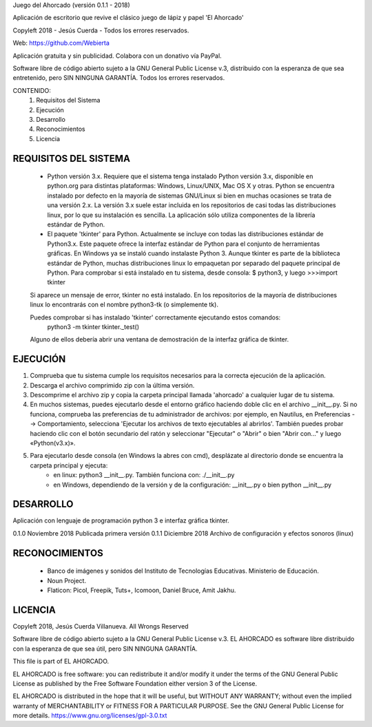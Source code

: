 Juego del Ahorcado (versión 0.1.1 - 2018)

Aplicación de escritorio que revive el clásico juego de lápiz y papel 'El Ahorcado'

Copyleft 2018 - Jesús Cuerda - Todos los errores reservados.

Web: https://github.com/Webierta

Aplicación gratuita y sin publicidad. Colabora con un donativo vía PayPal.

Software libre de código abierto sujeto a la GNU General Public License v.3, distribuido con la esperanza de que sea entretenido, pero SIN NINGUNA GARANTÍA. Todos los errores reservados.

CONTENIDO:
    1. Requisitos del Sistema
    2. Ejecución
    3. Desarrollo
    4. Reconocimientos
    5. Licencia

REQUISITOS DEL SISTEMA
======================
    - Python versión 3.x. Requiere que el sistema tenga instalado Python versión 3.x, disponible en python.org para distintas plataformas: Windows, Linux/UNIX, Mac OS X y otras. Python se encuentra instalado por defecto en la mayoría de sistemas GNU/Linux si bien en muchas ocasiones se trata de una versión 2.x. La versión 3.x suele estar incluida en los repositorios de casi todas las distribuciones linux, por lo que su instalación es sencilla. La aplicación sólo utiliza componentes de la librería estándar de Python.

    - El paquete 'tkinter' para Python. Actualmente se incluye con todas las distribuciones estándar de Python3.x. Este paquete ofrece la interfaz estándar de Python para el conjunto de herramientas gráficas. En Windows ya se instaló cuando instalaste Python 3. Aunque tkinter es parte de la biblioteca estándar de Python, muchas distribuciones linux lo empaquetan por separado del paquete principal de Python. Para comprobar si está instalado en tu sistema, desde consola: $ python3, y luego >>>import tkinter

    Si aparece un mensaje de error, tkinter no está instalado. En los repositorios de la mayoría de distribuciones linux lo encontrarás con el nombre python3-tk (o simplemente tk).

    Puedes comprobar si has instalado 'tkinter' correctamente ejecutando estos comandos:
        python3 -m tkinter
        tkinter._test()

    Alguno de ellos debería abrir una ventana de demostración de la interfaz gráfica de tkinter.

EJECUCIÓN
=========
1. Comprueba que tu sistema cumple los requisitos necesarios para la correcta ejecución de la aplicación.
2. Descarga el archivo comprimido zip con la última versión.
3. Descomprime el archivo zip y copia la carpeta principal llamada 'ahorcado' a cualquier lugar de tu sistema.
4. En muchos sistemas, puedes ejecutarlo desde el entorno gráfico haciendo doble clic en el archivo __init__.py. Si no funciona, comprueba las preferencias de tu administrador de archivos: por ejemplo, en Nautilus, en Preferencias --> Comportamiento, selecciona 'Ejecutar los archivos de texto ejecutables al abrirlos'. También puedes probar haciendo clic con el botón secundario del ratón y seleccionar "Ejecutar" o "Abrir" o bien "Abrir con..." y luego «Python(v3.x)».
5. Para ejecutarlo desde consola (en Windows la abres con cmd), desplázate al directorio donde se encuentra la carpeta principal y ejecuta:
    - en linux: python3 __init__.py. También funciona con: ./__init__.py
    - en Windows, dependiendo de la versión y de la configuración: __init__.py o bien python __init__.py

DESARROLLO
==========
Aplicación con lenguaje de programación python 3 e interfaz gráfica tkinter.

0.1.0   Noviembre 2018  Publicada primera versión
0.1.1   Diciembre 2018  Archivo de configuración y efectos sonoros (linux)

RECONOCIMIENTOS
===============
    - Banco de imágenes y sonidos del Instituto de Tecnologías Educativas. Ministerio de Educación.
    - Noun Project.
    - Flaticon: Picol, Freepik, Tuts+, Icomoon, Daniel Bruce, Amit Jakhu.

LICENCIA
========
Copyleft 2018, Jesús Cuerda Villanueva. All Wrongs Reserved

Software libre de código abierto sujeto a la GNU General Public License v.3. EL AHORCADO es software libre distribuido con la esperanza de que sea útil, pero SIN NINGUNA GARANTÍA.

This file is part of EL AHORCADO.

EL AHORCADO is free software: you can redistribute it and/or modify it under the terms of the GNU General Public License as published by the Free Software Foundation either version 3 of the License.

EL AHORCADO is distributed in the hope that it will be useful, but WITHOUT ANY WARRANTY; without even the implied warranty of MERCHANTABILITY or FITNESS FOR A PARTICULAR PURPOSE.  See the GNU General Public License for more details. https://www.gnu.org/licenses/gpl-3.0.txt
